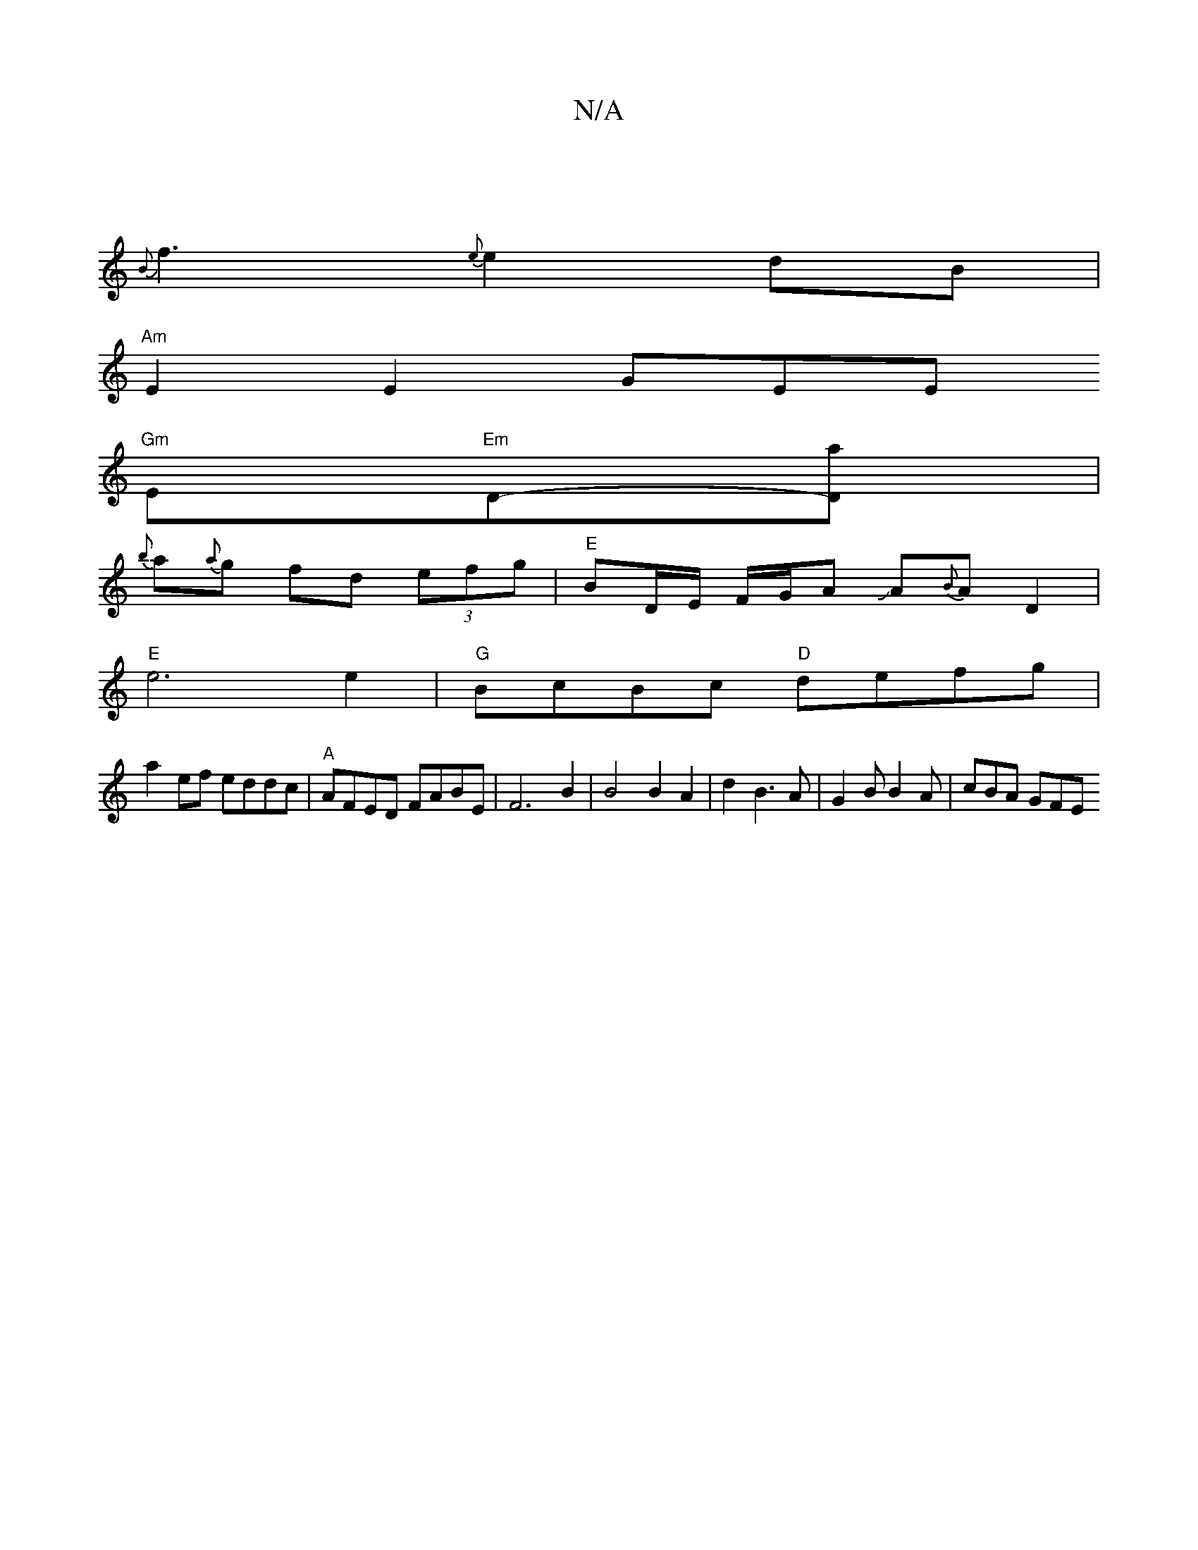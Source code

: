 X:1
T:N/A
M:4/4
R:N/A
K:Cmajor
|
{B}f3{e} e2 dB |
"Am"E2E2 GEE[
"Gm"Em"Em"D-[Da] |
{b}a{a}g fd (3efg | "E"BD/E/ F/G/A JA{B}AD2|
"E"e6 e2 | "G"BcBc "D"defg |
a2ef eddc | "A" AFED FABE | F6 B2 | B4 B2 A2|d2 B3 A | G2 B B2 A | cBA GFE